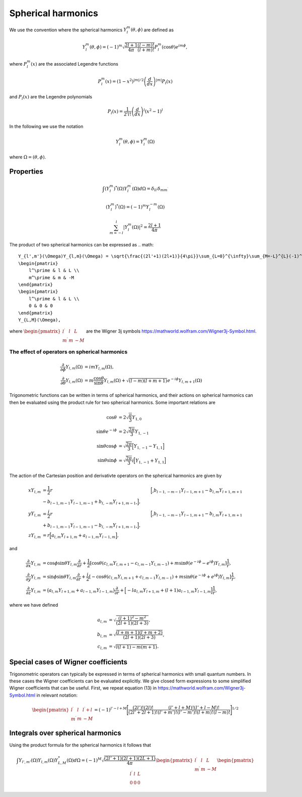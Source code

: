 Spherical harmonics
###################

We use the convention where the spherical harmonics :math:`Y_l^m(\theta, \phi)` are defined as

.. math::

    Y_l^m(\theta, \phi) = (-1)^m\sqrt{\frac{2l+1}{4\pi}\frac{(l-m)!}{(l+m)!}}P_l^m(\cos\theta)e^{im\phi},

where :math:`P_l^m(x)` are the associated Legendre functions

.. math::

    P_l^m(x) = (1-x^2)^{|m|/2} \left(\frac{d}{dx}\right)^{|m|} P_l(x)

and :math:`P_l(x)` are the Legendre polynomials

.. math::

    P_l(x) = \frac{1}{2^l l!} \left( \frac{d}{dx} \right)^l (x^2-1)^l

In the following we use the notation 

.. math::

    Y_l^m(\theta, \phi) = Y_l^m(\Omega)

where :math:`\Omega = (\theta, \phi)`.


Properties
==========

.. math::

    \int (Y_l^m)^*(\Omega)Y_{l^\prime}^{m^\prime}(\Omega) d\Omega = \delta_{l l^\prime}\delta_{m m^\prime}

.. math::

    (Y_l^m)^*(\Omega) = (-1)^{m}Y_l^{-m}(\Omega)

.. math::

    \sum_{m=-l}^l |Y_l^m(\Omega)|^2 = \frac{2l+1}{4 \pi}

The product of two spherical harmonics can be expressed as 
.. math::

    Y_{l',m'}(\Omega)Y_{l,m}(\Omega) = \sqrt{\frac{(2l'+1)(2l+1)}{4\pi}}\sum_{L=0}^{\infty}\sum_{M=-L}^{L}(-1)^M\sqrt{2L+1}
    \begin{pmatrix}
        l^\prime & l & L \\
        m^\prime & m & -M 
    \end{pmatrix}
    \begin{pmatrix}
        l^\prime & l & L \\
        0 & 0 & 0 
    \end{pmatrix}
    Y_{L,M}(\Omega),

where :math:`\begin{pmatrix} l^\prime & l & L \\ m^\prime & m & -M \end{pmatrix}` are the Wigner 3j symbols https://mathworld.wolfram.com/Wigner3j-Symbol.html.

The effect of operators on spherical harmonics
----------------------------------------------

.. math::

    \frac{\partial}{\partial \phi}Y_{l,m}(\Omega) &= imY_{l,m}(\Omega), \\
    \frac{\partial}{\partial \theta}Y_{l,m}(\Omega) &= m \frac{\cos{\theta}}{\sin{\theta}}Y_{l,m}(\Omega) + \sqrt{(l-m)(l+m+1)}e^{-i\phi}Y_{l,m+1}(\Omega)

Trigonometric functions can be written in terms of spherical harmonics, and their actions on spherical harmonics can then be evaluated using 
the product rule for two spherical harmonics. Some important relations are

.. math::

    \cos{\theta} &= 2\sqrt{\frac{\pi}{3}}Y_{1,0} \\
    \sin{\theta}e^{-i\phi} &= 2\sqrt{\frac{2\pi}{3}}Y_{1,-1} \\
    \sin{\theta}\cos{\phi} &= \sqrt{\frac{2\pi}{3}}\Bigl[ Y_{1,-1} - Y_{1,1} \Bigr] \\
    \sin{\theta}\sin{\phi} &= \sqrt{\frac{2\pi}{3}}i\Bigl[ Y_{1,-1} + Y_{1,1} \Bigr] 

The action of the Cartesian position and derivativte operators on the spherical harmonics are given by

.. math::

    xY_{l,m} &= \frac{1}{2}r&\Bigl[\Bigr.b_{l-1,-m-1}Y_{l-1,m+1} - b_{l,m}Y_{l+1,m+1} \nonumber \\ &- b_{l-1,m-1}Y_{l-1,m-1} + b_{l,-m}Y_{l+1,m-1}\Bigl. \Bigr], \\
    yY_{l,m} &= \frac{i}{2}r&\Bigl[\Bigr.b_{l-1,-m-1}Y_{l-1,m+1} - b_{l,m}Y_{l+1,m+1} \nonumber \\ &+ b_{l-1,m-1}Y_{l-1,m-1} - b_{l,-m}Y_{l+1,m-1}\Bigl. \Bigr], \\
    zY_{l,m} &= r\Bigl[a_{l,m}Y_{l+1,m} + a_{l-1,m}Y_{l-1,m}\Bigr],

and

.. math::
    
    \frac{\partial}{\partial x} Y_{l,m} &= \cos{\phi}\sin{\theta}Y_{l,m}\frac{\partial}{\partial r} 
    + \frac{1}{2} \left[\cos\theta \left( c_{l,m}Y_{l,m+1} - c_{l,m-1}Y_{l,m-1} \right) + m \sin \theta (e^{-i \phi}-e^{i\phi}) Y_{l,m} \right] \frac{1}{r}, \\
    \frac{\partial}{\partial y} Y_{l,m} &= \sin{\phi}\sin{\theta}Y_{l,m}\frac{\partial}{\partial r} 
    + \frac{i}{2} \left[-\cos\theta \left( c_{l,m}Y_{l,m+1} + c_{l,m-1}Y_{l,m-1} \right) + m \sin \theta (e^{-i \phi}+e^{i\phi}) Y_{l,m} \right] \frac{1}{r}, \\
    \frac{\partial}{\partial z} Y_{l,m} &= \bigl(a_{l,m}Y_{l+1,m} + a_{l-1,m}Y_{l-1,m}\bigr)\frac{\partial}{\partial r} 
    + \Bigl[ -la_{l,m}Y_{l+1,m}  + (l+1)a_{l-1,m}Y_{l-1,m}\Bigr] \frac{1}{r},
  
where we have defined 

.. math::

    a_{l,m} &= \sqrt{\frac{(l+1)^2-m^2}{(2l+1)(2l+3)}}, \\
    b_{l,m} &= \sqrt{\frac{(l+m+1)(l+m+2)}{(2l+1)(2l+3)}}, \\
    c_{l,m} &= \sqrt{l(l+1) - m(m+1)}.


Special cases of Wigner coefficients
====================================

Trigonometric operators can typically be expressed in terms of spherical harmonics with small quantum numbers. 
In these cases the Wigner coefficients can be evaluated explicitly. We give closed form expressions to some simplified Wigner coefficients that can be useful. 
First, we repeat equation (13) in https://mathworld.wolfram.com/Wigner3j-Symbol.html in relevant notation:

.. math::
    
   \begin{pmatrix}
        l^\prime & l & l^\prime+l \\
        m^\prime & m & -M 
    \end{pmatrix} 
    = (-1)^{l'-l+M}\Biggl[ \frac{(2l')!(2l)!}{(2l'+2l+1)!}\frac{(l'+l+M)!(l'+l-M)!}{(l'+m')!(l'-m')!(l+m)!(l-m)!} \Biggr]^{1/2}

Integrals over spherical harmonics 
==================================

Using the product formula for the spherical harmonics it follows that 

.. math::

    \int Y_{l',m'}(\Omega) Y_{l,m}(\Omega) Y_{L,M}^*(\Omega) d\Omega = (-1)^M \sqrt{\frac{(2l'+1)(2l+1)(2L+1)}{4\pi}}
    \begin{pmatrix}
        l^\prime & l & L \\
        m^\prime & m & -M 
    \end{pmatrix}
    \begin{pmatrix}
        l^\prime & l & L \\
        0 & 0 & 0 
    \end{pmatrix}
